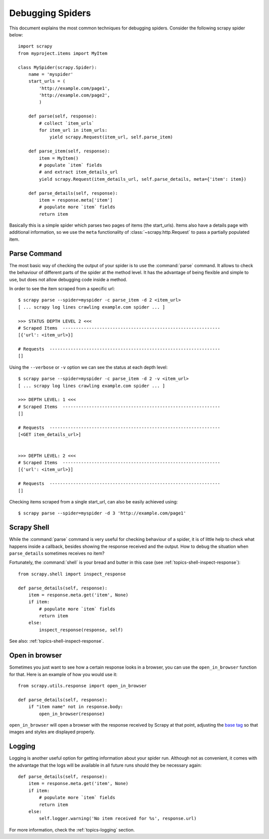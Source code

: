 .. _topics-debug:

=================
Debugging Spiders
=================

This document explains the most common techniques for debugging spiders.
Consider the following scrapy spider below::

    import scrapy
    from myproject.items import MyItem

    class MySpider(scrapy.Spider):
        name = 'myspider'
        start_urls = (
            'http://example.com/page1',
            'http://example.com/page2',
            )

        def parse(self, response):
            # collect `item_urls`
            for item_url in item_urls:
                yield scrapy.Request(item_url, self.parse_item)

        def parse_item(self, response):
            item = MyItem()
            # populate `item` fields
            # and extract item_details_url
            yield scrapy.Request(item_details_url, self.parse_details, meta={'item': item})

        def parse_details(self, response):
            item = response.meta['item']
            # populate more `item` fields
            return item

Basically this is a simple spider which parses two pages of items (the
start_urls). Items also have a details page with additional information, so we
use the ``meta`` functionality of :class:`~scrapy.http.Request` to pass a
partially populated item.


Parse Command
=============

The most basic way of checking the output of your spider is to use the
:command:`parse` command. It allows to check the behaviour of different parts
of the spider at the method level. It has the advantage of being flexible and
simple to use, but does not allow debugging code inside a method.

In order to see the item scraped from a specific url::

    $ scrapy parse --spider=myspider -c parse_item -d 2 <item_url>
    [ ... scrapy log lines crawling example.com spider ... ]

    >>> STATUS DEPTH LEVEL 2 <<<
    # Scraped Items  ------------------------------------------------------------
    [{'url': <item_url>}]

    # Requests  -----------------------------------------------------------------
    []

Using the ``--verbose`` or ``-v`` option we can see the status at each depth level::

    $ scrapy parse --spider=myspider -c parse_item -d 2 -v <item_url>
    [ ... scrapy log lines crawling example.com spider ... ]

    >>> DEPTH LEVEL: 1 <<<
    # Scraped Items  ------------------------------------------------------------
    []

    # Requests  -----------------------------------------------------------------
    [<GET item_details_url>]


    >>> DEPTH LEVEL: 2 <<<
    # Scraped Items  ------------------------------------------------------------
    [{'url': <item_url>}]

    # Requests  -----------------------------------------------------------------
    []

Checking items scraped from a single start_url, can also be easily achieved
using::

    $ scrapy parse --spider=myspider -d 3 'http://example.com/page1'


Scrapy Shell
============

While the :command:`parse` command is very useful for checking behaviour of a
spider, it is of little help to check what happens inside a callback, besides
showing the response received and the output. How to debug the situation when
``parse_details`` sometimes receives no item?

Fortunately, the :command:`shell` is your bread and butter in this case (see
:ref:`topics-shell-inspect-response`)::

    from scrapy.shell import inspect_response

    def parse_details(self, response):
        item = response.meta.get('item', None)
        if item:
            # populate more `item` fields
            return item
        else:
            inspect_response(response, self)

See also: :ref:`topics-shell-inspect-response`.

Open in browser
===============

Sometimes you just want to see how a certain response looks in a browser, you
can use the ``open_in_browser`` function for that. Here is an example of how
you would use it::

    from scrapy.utils.response import open_in_browser

    def parse_details(self, response):
        if "item name" not in response.body:
            open_in_browser(response)

``open_in_browser`` will open a browser with the response received by Scrapy at
that point, adjusting the `base tag`_ so that images and styles are displayed
properly.

Logging
=======

Logging is another useful option for getting information about your spider run.
Although not as convenient, it comes with the advantage that the logs will be
available in all future runs should they be necessary again::

    def parse_details(self, response):
        item = response.meta.get('item', None)
        if item:
            # populate more `item` fields
            return item
        else:
            self.logger.warning('No item received for %s', response.url)

For more information, check the :ref:`topics-logging` section.

.. _base tag: http://www.w3schools.com/tags/tag_base.asp
